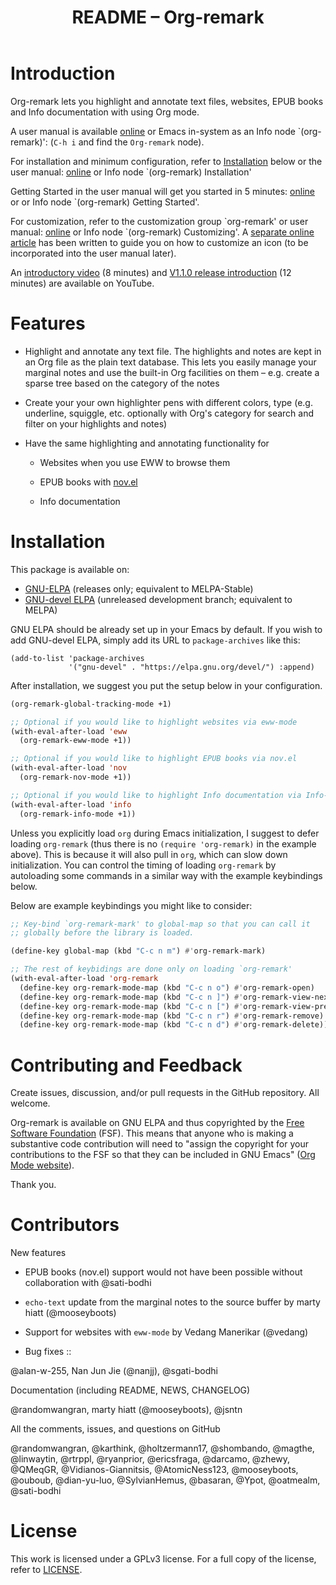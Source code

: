 #+title: README – Org-remark
#+options: toc:t creator:nil author:nil broken-links:t

#+html: <a href="https://www.gnu.org/software/emacs/"><img alt="GNU Emacs" src="https://img.shields.io/static/v1?logo=gnuemacs&logoColor=fafafa&label=Made%20for&message=GNU%20Emacs&color=7F5AB6&style=flat"/></a>
#+html: <a href="https://github.com/nobiot/org-remark/blob/main/LICENSE"><img alt="GPLv3" src="https://img.shields.io/badge/License-GPLv3-blue.svg"></a>
#+html: <a href="http://elpa.gnu.org/packages/org-remark.html"><img alt="GNU ELPA" src="https://elpa.gnu.org/packages/org-remark.svg"/></a>
#+html: <a href="http://elpa.gnu.org/devel/org-remark.html"><img alt="GNU-devel ELPA" src="https://elpa.gnu.org/devel/org-remark.svg"/></a>

* Breaking Changes :noexport:

- [18 January 2022] Package name change from Org-marginalia to Org-remark. See [[https://github.com/nobiot/org-remark/issues/11#issuecomment-1382824948][detail on data conversion]]. In most cases, no action is required for you.

* Introduction

Org-remark lets you highlight and annotate text files, websites, EPUB books and Info documentation with using Org mode.

A user manual is available [[https://nobiot.github.io/org-remark/][online]] or Emacs in-system as an Info node `(org-remark)': (~C-h i~ and find the =Org-remark= node).

For installation and minimum configuration, refer to [[#installation][Installation]] below or the user manual: [[https://nobiot.github.io/org-remark/#Installation][online]] or Info node `(org-remark) Installation'

Getting Started in the user manual will get you started in 5 minutes: [[https://nobiot.github.io/org-remark/#Getting-Started][online]] or or Info node `(org-remark) Getting Started'.

For customization, refer to the customization group `org-remark' or user manual: [[https://nobiot.github.io/org-remark/#Customizing][online]] or Info node `(org-remark) Customizing'. A [[https://github.com/nobiot/org-remark/tree/main/docs/articles/2023-08-20T184309_C_how-to-set-icons-to-be-svg-images.md][separate online article]] has been written to guide you on how to customize an icon (to be incorporated into the user manual later).

An [[https://youtu.be/c8DHrAsFiLc][introductory video]] (8 minutes) and [[https://youtu.be/BTFuS21N00k][V1.1.0 release introduction]] (12 minutes) are available on YouTube.

* Features

- Highlight and annotate any text file. The highlights and notes are kept in an Org file as the plain text database. This lets you easily manage your marginal notes and use the built-in Org facilities on them -- e.g. create a sparse tree based on the category of the notes

- Create your your own highlighter pens with different colors, type (e.g. underline, squiggle, etc. optionally with Org's category for search and filter on your highlights and notes)

- Have the same highlighting and annotating functionality for

  + Websites when you use EWW to browse them

  + EPUB books with [[https://depp.brause.cc/nov.el/][nov.el]]

  + Info documentation

* Screenshots and Videos                                           :noexport:

[[./resources/images/2022-01-22-Title.png]]
*Figure 1*. Left: Org-mode with text enlarged; Right: marginal notes with an inline image. [[https://youtu.be/c8DHrAsFiLc][Introductory video]] (8 minutes) and [[https://youtu.be/BTFuS21N00k][V1.1.0 release introduction]] (12 minutes) are available on YouTube

[[./resources/images/2022-01-22-Context-menu.png]]
*Figure 2*. Mouse context menu with built-in ~context-menu-mode~ available with Emacs version 28 onward

[[./resources/images/2023-08-20-epub-prince-icon.png]]
*Figure 3*. EPUB book ("Prince" by Niccolò Machiavelli via https://www.gutenberg.org/) with icon indicating there are annotations to the highlight: new features with v1.2.0 (2023-08-20). Left: marginal notes file with annotations; Right: an EPUB book file with a highlight and simple ASCII icon.

* Installation
:PROPERTIES:
:CUSTOM_ID: installation
:END:

This package is available on:

- [[https://elpa.gnu.org/packages/org-remark.html][GNU-ELPA]] (releases only; equivalent to MELPA-Stable)
- [[https://elpa.gnu.org/devel/org-remark.html][GNU-devel ELPA]] (unreleased development branch; equivalent to MELPA)

GNU ELPA should be already set up in your Emacs by default. If you wish to add GNU-devel ELPA, simply add its URL to ~package-archives~ like this:

#+BEGIN_SRC elisp
  (add-to-list 'package-archives
               '("gnu-devel" . "https://elpa.gnu.org/devel/") :append)
#+END_SRC

After installation, we suggest you put the setup below in your configuration.

#+begin_src emacs-lisp
  (org-remark-global-tracking-mode +1)

  ;; Optional if you would like to highlight websites via eww-mode
  (with-eval-after-load 'eww
    (org-remark-eww-mode +1))

  ;; Optional if you would like to highlight EPUB books via nov.el
  (with-eval-after-load 'nov
    (org-remark-nov-mode +1))

  ;; Optional if you would like to highlight Info documentation via Info-mode
  (with-eval-after-load 'info
    (org-remark-info-mode +1))
#+end_src

Unless you explicitly load ~org~ during Emacs initialization, I suggest to defer loading ~org-remark~ (thus there is no ~(require 'org-remark)~ in the example above). This is because it will also pull in ~org~, which can slow down initialization. You can control the timing of loading ~org-remark~ by autoloading some commands in a similar way with the example keybindings below.

Below are example keybindings you might like to consider:

#+begin_src emacs-lisp
  ;; Key-bind `org-remark-mark' to global-map so that you can call it
  ;; globally before the library is loaded.

  (define-key global-map (kbd "C-c n m") #'org-remark-mark)

  ;; The rest of keybidings are done only on loading `org-remark'
  (with-eval-after-load 'org-remark
    (define-key org-remark-mode-map (kbd "C-c n o") #'org-remark-open)
    (define-key org-remark-mode-map (kbd "C-c n ]") #'org-remark-view-next)
    (define-key org-remark-mode-map (kbd "C-c n [") #'org-remark-view-prev)
    (define-key org-remark-mode-map (kbd "C-c n r") #'org-remark-remove)
    (define-key org-remark-mode-map (kbd "C-c n d") #'org-remark-delete))
#+end_src

* Contributing and Feedback

Create issues, discussion, and/or pull requests in the GitHub repository. All welcome.

Org-remark is available on GNU ELPA and thus copyrighted by the [[http://fsf.org][Free Software Foundation]] (FSF). This means that anyone who is making a substantive code contribution will need to "assign the copyright for your contributions to the FSF so that they can be included in GNU Emacs" ([[https://orgmode.org/contribute.html#copyright][Org Mode website]]).

Thank you.

* Contributors
- New features ::

- EPUB books (nov.el) support would not have been possible without
  collaboration with @sati-bodhi
- ~echo-text~ update from the marginal notes to the source buffer by marty hiatt (@mooseyboots)
- Support for websites with ~eww-mode~ by Vedang Manerikar (@vedang)

- Bug fixes ::
@alan-w-255, Nan Jun Jie (@nanjj), @sgati-bodhi

- Documentation (including README, NEWS, CHANGELOG) ::
@randomwangran, marty hiatt (@mooseyboots), @jsntn

- All the comments, issues, and questions on GitHub ::
@randomwangran, @karthink, @holtzermann17, @shombando, @magthe, @linwaytin, @rtrppl, @ryanprior, @ericsfraga, @darcamo, @zhewy, @QMeqGR, @Vidianos-Giannitsis, @AtomicNess123, @mooseyboots, @ouboub, @dian-yu-luo, @SylvianHemus, @basaran, @Ypot, @oatmealm, @sati-bodhi

* License

This work is licensed under a GPLv3 license. For a full copy of the license, refer to [[./LICENSE][LICENSE]].
